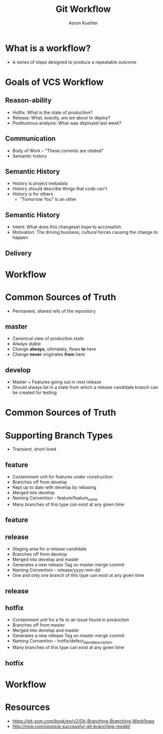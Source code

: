 #+TITLE: Git Workflow
#+AUTHOR: Aaron Kuehler
#+EMAIL:
#+OPTIONS: toc:nil
#+OPTIONS: num:nil
#+OPTIONS: reveal_single_file:t
#+REVEAL_ROOT: ../reveal.js
#+REVEAL_THEME: black
#+REVEAL_TRANS: default

* What is a workflow?

  - A series of steps designed to produce a repeatable outcome

* Goals of VCS Workflow

** Reason-ability

  - Hotfix: What is the state of production?
  - Release: What, exactly, are we about to deploy?
  - Posthumous analysis: What was deployed last week?

** Communication

  - Body of Work -- "These commits are related"
  - Semantic history

** Semantic History

  - History is project metadata
  - History should describe things that code can't
  - History is for others
    - "Tomorrow You" is an other

** Semantic History

  - Intent: What does this changeset hope to accomplish
  - Motivation: The driving business, cultural forces causing the change to happen

** Delivery

  [[./images/shipit.png]]

* Workflow

* Common Sources of Truth

  - Permanent, shared refs of the repository

** master

  - Canonical view of production state
  - Always stable
  - Change *always*, ultimately, flows *to* here
  - Change *never* originates *from* here

** develop

  - Master + Features going out in next release
  - Should always be in a state from which a release candidate branch can be created for testing

* Common Sources of Truth

  [[./images/main-branches.png]]

* Supporting Branch Types

  - Transient, short-lived

** feature

  - Containment unit for features under construction
  - Branches off from develop
  - Kept up to date with develop by rebasing
  - Merged into develop
  - Naming Convention - feature/feature_name
  - Many branches of this type can exist at any given time

** feature

  [[./images/feature-branches.png]]

** release

  - Staging area for a release candidate
  - Branches off from develop
  - Merged into develop and master
  - Generates a new release Tag on master merge commit
  - Naming Convention - release/yyyy-mm-dd
  - One and only one branch of this type can exist at any given time

** release

  [[./images/release-branches.png]]

** hotfix

  - Containment unit for a fix to an issue found in production
  - Branches off from master
  - Merged into develop and master
  - Generates a new release Tag on master merge commit
  - Naming Convention - hotfix/defect_id_and_description
  - Many branches of this type can exist at any given time

** hotfix

  [[./images/hotfix-branches.png]]

* Workflow

  [[./images/gitflow.png]]

* Resources

  - https://git-scm.com/book/en/v2/Git-Branching-Branching-Workflows
  - http://nvie.com/posts/a-successful-git-branching-model/
